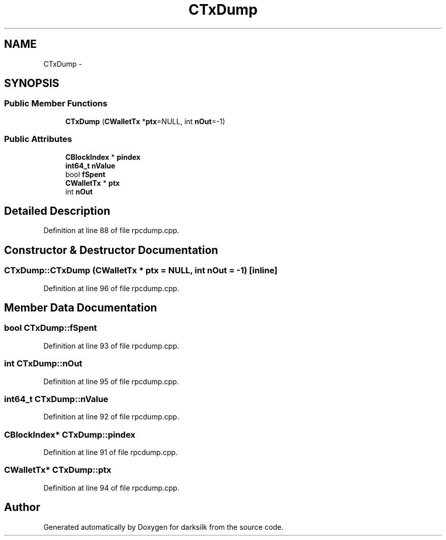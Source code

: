 .TH "CTxDump" 3 "Wed Feb 10 2016" "Version 1.0.0.0" "darksilk" \" -*- nroff -*-
.ad l
.nh
.SH NAME
CTxDump \- 
.SH SYNOPSIS
.br
.PP
.SS "Public Member Functions"

.in +1c
.ti -1c
.RI "\fBCTxDump\fP (\fBCWalletTx\fP *\fBptx\fP=NULL, int \fBnOut\fP=-1)"
.br
.in -1c
.SS "Public Attributes"

.in +1c
.ti -1c
.RI "\fBCBlockIndex\fP * \fBpindex\fP"
.br
.ti -1c
.RI "\fBint64_t\fP \fBnValue\fP"
.br
.ti -1c
.RI "bool \fBfSpent\fP"
.br
.ti -1c
.RI "\fBCWalletTx\fP * \fBptx\fP"
.br
.ti -1c
.RI "int \fBnOut\fP"
.br
.in -1c
.SH "Detailed Description"
.PP 
Definition at line 88 of file rpcdump\&.cpp\&.
.SH "Constructor & Destructor Documentation"
.PP 
.SS "CTxDump::CTxDump (\fBCWalletTx\fP * ptx = \fCNULL\fP, int nOut = \fC-1\fP)\fC [inline]\fP"

.PP
Definition at line 96 of file rpcdump\&.cpp\&.
.SH "Member Data Documentation"
.PP 
.SS "bool CTxDump::fSpent"

.PP
Definition at line 93 of file rpcdump\&.cpp\&.
.SS "int CTxDump::nOut"

.PP
Definition at line 95 of file rpcdump\&.cpp\&.
.SS "\fBint64_t\fP CTxDump::nValue"

.PP
Definition at line 92 of file rpcdump\&.cpp\&.
.SS "\fBCBlockIndex\fP* CTxDump::pindex"

.PP
Definition at line 91 of file rpcdump\&.cpp\&.
.SS "\fBCWalletTx\fP* CTxDump::ptx"

.PP
Definition at line 94 of file rpcdump\&.cpp\&.

.SH "Author"
.PP 
Generated automatically by Doxygen for darksilk from the source code\&.
